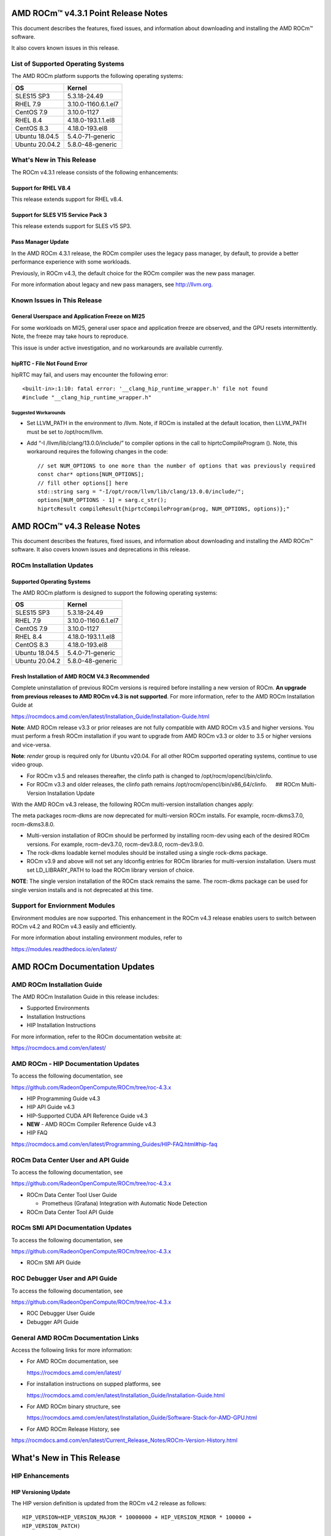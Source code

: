 AMD ROCm™ v4.3.1 Point Release Notes
====================================

This document describes the features, fixed issues, and information
about downloading and installing the AMD ROCm™ software.

It also covers known issues in this release.

List of Supported Operating Systems
-----------------------------------

The AMD ROCm platform supports the following operating systems:

============== ===================
OS             Kernel
============== ===================
SLES15 SP3     5.3.18-24.49
RHEL 7.9       3.10.0-1160.6.1.el7
CentOS 7.9     3.10.0-1127
RHEL 8.4       4.18.0-193.1.1.el8
CentOS 8.3     4.18.0-193.el8
Ubuntu 18.04.5 5.4.0-71-generic
Ubuntu 20.04.2 5.8.0-48-generic
============== ===================

What's New in This Release
--------------------------

The ROCm v4.3.1 release consists of the following enhancements:

Support for RHEL V8.4
~~~~~~~~~~~~~~~~~~~~~

This release extends support for RHEL v8.4.

Support for SLES V15 Service Pack 3
~~~~~~~~~~~~~~~~~~~~~~~~~~~~~~~~~~~

This release extends support for SLES v15 SP3.

Pass Manager Update
~~~~~~~~~~~~~~~~~~~

In the AMD ROCm 4.3.1 release, the ROCm compiler uses the legacy pass
manager, by default, to provide a better performance experience with
some workloads.

Previously, in ROCm v4.3, the default choice for the ROCm compiler was
the new pass manager.

For more information about legacy and new pass managers, see
http://llvm.org.

Known Issues in This Release
----------------------------

General Userspace and Application Freeze on MI25
~~~~~~~~~~~~~~~~~~~~~~~~~~~~~~~~~~~~~~~~~~~~~~~~

For some workloads on MI25, general user space and application freeze
are observed, and the GPU resets intermittently. Note, the freeze may
take hours to reproduce.

This issue is under active investigation, and no workarounds are
available currently.

hipRTC - File Not Found Error
~~~~~~~~~~~~~~~~~~~~~~~~~~~~~

hipRTC may fail, and users may encounter the following error:

::

       <built-in>:1:10: fatal error: '__clang_hip_runtime_wrapper.h' file not found
       #include "__clang_hip_runtime_wrapper.h"

Suggested Workarounds
^^^^^^^^^^^^^^^^^^^^^

-  Set LLVM_PATH in the environment to /llvm. Note, if ROCm is installed
   at the default location, then LLVM_PATH must be set to
   /opt/rocm/llvm.

-  Add “-I /llvm/lib/clang/13.0.0/include/” to compiler options in the
   call to hiprtcCompileProgram (). Note, this workaround requires the
   following changes in the code:

   ::

        // set NUM_OPTIONS to one more than the number of options that was previously required
        const char* options[NUM_OPTIONS];
        // fill other options[] here
        std::string sarg = "-I/opt/rocm/llvm/lib/clang/13.0.0/include/";
        options[NUM_OPTIONS - 1] = sarg.c_str();
        hiprtcResult compileResult{hiprtcCompileProgram(prog, NUM_OPTIONS, options)};"

AMD ROCm™ v4.3 Release Notes
============================

This document describes the features, fixed issues, and information
about downloading and installing the AMD ROCm™ software. It also covers
known issues and deprecations in this release.


ROCm Installation Updates
-------------------------

Supported Operating Systems
~~~~~~~~~~~~~~~~~~~~~~~~~~~

The AMD ROCm platform is designed to support the following operating
systems:

============== ===================
OS             Kernel
============== ===================
SLES15 SP3     5.3.18-24.49
RHEL 7.9       3.10.0-1160.6.1.el7
CentOS 7.9     3.10.0-1127
RHEL 8.4       4.18.0-193.1.1.el8
CentOS 8.3     4.18.0-193.el8
Ubuntu 18.04.5 5.4.0-71-generic
Ubuntu 20.04.2 5.8.0-48-generic
============== ===================

Fresh Installation of AMD ROCM V4.3 Recommended
~~~~~~~~~~~~~~~~~~~~~~~~~~~~~~~~~~~~~~~~~~~~~~~

Complete uninstallation of previous ROCm versions is required before
installing a new version of ROCm. **An upgrade from previous releases to
AMD ROCm v4.3 is not supported**. For more information, refer to the AMD
ROCm Installation Guide at

https://rocmdocs.amd.com/en/latest/Installation_Guide/Installation-Guide.html

**Note**: AMD ROCm release v3.3 or prior releases are not fully
compatible with AMD ROCm v3.5 and higher versions. You must perform a
fresh ROCm installation if you want to upgrade from AMD ROCm v3.3 or
older to 3.5 or higher versions and vice-versa.

**Note**: *render* group is required only for Ubuntu v20.04. For all
other ROCm supported operating systems, continue to use video group.

-  For ROCm v3.5 and releases thereafter, the clinfo path is changed to
   /opt/rocm/opencl/bin/clinfo.

-  For ROCm v3.3 and older releases, the clinfo path remains
   /opt/rocm/opencl/bin/x86_64/clinfo.   ## ROCm Multi-Version
   Installation Update

With the AMD ROCm v4.3 release, the following ROCm multi-version
installation changes apply:

The meta packages rocm-dkms are now deprecated for multi-version ROCm
installs. For example, rocm-dkms3.7.0, rocm-dkms3.8.0.

-  Multi-version installation of ROCm should be performed by installing
   rocm-dev using each of the desired ROCm versions. For example,
   rocm-dev3.7.0, rocm-dev3.8.0, rocm-dev3.9.0.

-  The rock-dkms loadable kernel modules should be installed using a
   single rock-dkms package.

-  ROCm v3.9 and above will not set any ldconfig entries for ROCm
   libraries for multi-version installation. Users must set
   LD_LIBRARY_PATH to load the ROCm library version of choice.

**NOTE**: The single version installation of the ROCm stack remains the
same. The rocm-dkms package can be used for single version installs and
is not deprecated at this time.

Support for Enviornment Modules
-------------------------------

Environment modules are now supported. This enhancement in the ROCm v4.3
release enables users to switch between ROCm v4.2 and ROCm v4.3 easily
and efficiently.

For more information about installing environment modules, refer to

https://modules.readthedocs.io/en/latest/

AMD ROCm Documentation Updates
==============================

AMD ROCm Installation Guide
---------------------------

The AMD ROCm Installation Guide in this release includes:

-  Supported Environments

-  Installation Instructions

-  HIP Installation Instructions

For more information, refer to the ROCm documentation website at:

https://rocmdocs.amd.com/en/latest/

AMD ROCm - HIP Documentation Updates
------------------------------------

To access the following documentation, see

https://github.com/RadeonOpenCompute/ROCm/tree/roc-4.3.x

-  HIP Programming Guide v4.3


-  HIP API Guide v4.3


-  HIP-Supported CUDA API Reference Guide v4.3


-  **NEW** - AMD ROCm Compiler Reference Guide v4.3


-  HIP FAQ

https://rocmdocs.amd.com/en/latest/Programming_Guides/HIP-FAQ.html#hip-faq

ROCm Data Center User and API Guide
-----------------------------------

To access the following documentation, see

https://github.com/RadeonOpenCompute/ROCm/tree/roc-4.3.x

-  ROCm Data Center Tool User Guide

   -  Prometheus (Grafana) Integration with Automatic Node Detection


-  ROCm Data Center Tool API Guide


ROCm SMI API Documentation Updates
----------------------------------

To access the following documentation, see

https://github.com/RadeonOpenCompute/ROCm/tree/roc-4.3.x

-  ROCm SMI API Guide


ROC Debugger User and API Guide
-------------------------------

To access the following documentation, see

https://github.com/RadeonOpenCompute/ROCm/tree/roc-4.3.x

-  ROC Debugger User Guide


-  Debugger API Guide


General AMD ROCm Documentation Links
------------------------------------

Access the following links for more information:

-  For AMD ROCm documentation, see

   https://rocmdocs.amd.com/en/latest/

-  For installation instructions on supped platforms, see

   https://rocmdocs.amd.com/en/latest/Installation_Guide/Installation-Guide.html

-  For AMD ROCm binary structure, see

   https://rocmdocs.amd.com/en/latest/Installation_Guide/Software-Stack-for-AMD-GPU.html

-  For AMD ROCm Release History, see

https://rocmdocs.amd.com/en/latest/Current_Release_Notes/ROCm-Version-History.html

.. _whats-new-in-this-release-1:

What's New in This Release
==========================

HIP Enhancements
----------------

HIP Versioning Update
~~~~~~~~~~~~~~~~~~~~~

The HIP version definition is updated from the ROCm v4.2 release as
follows:

::

       HIP_VERSION=HIP_VERSION_MAJOR * 10000000 + HIP_VERSION_MINOR * 100000 + 
       HIP_VERSION_PATCH)

The HIP version can be queried from a HIP API call

::

       hipRuntimeGetVersion(&runtimeVersion);  

**Note**: The version returned will be greater than the version in
previous ROCm releases.

Support for Managed Memory Allocation
~~~~~~~~~~~~~~~~~~~~~~~~~~~~~~~~~~~~~

HIP now supports and automatically manages Heterogeneous Memory
Management (HMM) allocation. The HIP application performs a capability
check before making the managed memory API call hipMallocManaged.

**Note**: The *managed* keyword is unsupported currently.

::

       int managed_memory = 0;
       HIPCHECK(hipDeviceGetAttribute(&managed_memory,
        hipDeviceAttributeManagedMemory,p_gpuDevice));
       if (!managed_memory ) {
       printf ("info: managed memory access not supported on the device %d\n Skipped\n", p_gpuDevice);
       }
       else {
        HIPCHECK(hipSetDevice(p_gpuDevice));
       HIPCHECK(hipMallocManaged(&Hmm, N * sizeof(T)));
       . . .
       }

Kernel Enqueue Serialization
~~~~~~~~~~~~~~~~~~~~~~~~~~~~

Developers can control kernel command serialization from the host using
the following environment variable, AMD_SERIALIZE_KERNEL

-  AMD_SERIALIZE_KERNEL = 1, Wait for completion before enqueue,

-  AMD_SERIALIZE_KERNEL = 2, Wait for completion after enqueue,

-  AMD_SERIALIZE_KERNEL = 3, Both.

This environment variable setting enables HIP runtime to wait for GPU
idle before/after any GPU command.

NUMA-aware Host Memory Allocation
~~~~~~~~~~~~~~~~~~~~~~~~~~~~~~~~~

The Non-Uniform Memory Architecture (NUMA) policy determines how memory
is allocated and selects a CPU closest to each GPU.

NUMA also measures the distance between the GPU and CPU devices. By
default, each GPU selects a Numa CPU node that has the least NUMA
distance between them; the host memory is automatically allocated
closest to the memory pool of the NUMA node of the current GPU device.

Note, using the *hipSetDevice* API with a different GPU provides access
to the host allocation. However, it may have a longer NUMA distance.

New Atomic System Scope Atomic Operations
~~~~~~~~~~~~~~~~~~~~~~~~~~~~~~~~~~~~~~~~~

HIP now provides new APIs with \_system as a suffix to support system
scope atomic operations. For example, atomicAnd atomic is dedicated to
the GPU device, and atomicAnd_system allows developers to extend the
atomic operation to system scope from the GPU device to other CPUs and
GPU devices in the system.

For more information, refer to the HIP Programming Guide at,

https://github.com/RadeonOpenCompute/ROCm/tree/roc-4.3.x

Indirect Function Call and C++ Virtual Functions
~~~~~~~~~~~~~~~~~~~~~~~~~~~~~~~~~~~~~~~~~~~~~~~~

While the new release of the ROCm compiler supports indirect function
calls and C++ virtual functions on a device, there are some known
limitations and issues.

**Limitations**

-  An address to a function is device specific. Note, a function address
   taken on the host can not be used on a device, and a function address
   taken on a device can not be used on the host. On a system with
   multiple devices, an address taken on one device can not be used on a
   different device.

-  C++ virtual functions only work on the device where the object was
   constructed.

-  Indirect call to a device function with function scope shared memory
   allocation is not supported. For example, LDS.

-  Indirect call to a device function defined in a source file different
   than the calling function/kernel is only supported when compiling the
   entire program with -fgpu-rdc.

**Known Issues in This Release**

-  Programs containing kernels with different launch bounds may crash
   when making an indirect function call. This issue is due to a
   compiler issue miscalculating the register budget for the callee
   function.

-  Programs may not work correctly when making an indirect call to a
   function that uses more resources. For example, scratch memory,
   shared memory, registers made available by the caller.

-  Compiling a program with objects with pure or deleted virtual
   functions on the device will result in a linker error. This issue is
   due to the missing implementation of some C++ runtime functions on
   the device.

-  Constructing an object with virtual functions in private or shared
   memory may crash the program due to a compiler issue when generating
   code for the constructor.

ROCm Data Center Tool
---------------------

Prometheus (Grafana) Integration with Automatic Node Detection
~~~~~~~~~~~~~~~~~~~~~~~~~~~~~~~~~~~~~~~~~~~~~~~~~~~~~~~~~~~~~~

The ROCm Data Center (RDC) tool enables you to use Consul to discover
the rdc_prometheus service automatically. Consul is “a service mesh
solution providing a full-featured control plane with service discovery,
configuration, and segmentation functionality.” For more information,
refer to their website at https://www.consul.io/docs/intro.

The ROCm Data Center Tool uses Consul for health checks of RDC’s
integration with the Prometheus plug-in (rdc_prometheus), and these
checks provide information on its efficiency.

Previously, when a new compute node was added, users had to change
prometheus_targets.json to use Consul manually. Now, with the Consul
agent integration, a new compute node can be discovered automatically.

https://github.com/RadeonOpenCompute/ROCm/tree/roc-4.3.x

Coarse Grain Utilization
~~~~~~~~~~~~~~~~~~~~~~~~

This feature provides a counter that displays the coarse grain GPU usage
information, as shown below.

Sample output

::

           $ rocm_smi.py --showuse
           ============================== % time GPU is busy =============================
                  GPU[0] : GPU use (%): 0
                  GPU[0] : GFX Activity: 3401

Add 64-bit Energy Accumulator In-band
~~~~~~~~~~~~~~~~~~~~~~~~~~~~~~~~~~~~~

This feature provides an average value of energy consumed over time in a
free-flowing RAPL counter, a 64-bit Energy Accumulator.

Sample output

::

       $ rocm_smi.py --showenergycounter
       =============================== Consumed Energy ================================
       GPU[0] : Energy counter: 2424868
       GPU[0] : Accumulated Energy (uJ): 0.0   

Support for Continuous Clocks Values
~~~~~~~~~~~~~~~~~~~~~~~~~~~~~~~~~~~~

ROCm SMI will support continuous clock values instead of the previous
discrete levels. Moving forward the updated sysfs file will consist of
only MIN and MAX values and the user can set the clock value in the
given range.

Sample output:

::

       $ rocm_smi.py --setsrange 551 1270 
       Do you accept these terms? [y/N] y                                                                                    
       ============================= Set Valid sclk Range=======
       GPU[0]          : Successfully set sclk from 551(MHz) to 1270(MHz)                                                     
       GPU[1]          : Successfully set sclk from 551(MHz) to 1270(MHz)                                                     
       =========================================================================
                          
       $ rocm_smi.py --showsclkrange                                                                                                                                                                    
       ============================ Show Valid sclk Range======                     

       GPU[0]          : Valid sclk range: 551Mhz - 1270Mhz                                                                  
       GPU[1]          : Valid sclk range: 551Mhz - 1270Mhz             

Memory Utilization Counters
~~~~~~~~~~~~~~~~~~~~~~~~~~~

This feature provides a counter display memory utilization information
as shown below.

Sample output

::

          $ rocm_smi.py --showmemuse
       ========================== Current Memory Use ==============================

       GPU[0] : GPU memory use (%): 0
       GPU[0] : Memory Activity: 0

Performance Determinism
~~~~~~~~~~~~~~~~~~~~~~~

ROCm SMI supports performance determinism as a unique mode of operation.
Performance variations are minimal as this enhancement allows users to
control the entry and exit to set a soft maximum (ceiling) for the GFX
clock.

Sample output

::

       $ rocm_smi.py --setperfdeterminism 650
       cat pp_od_clk_voltage
       GFXCLK:                
       0: 500Mhz
       1: 650Mhz *
       2: 1200Mhz
       $ rocm_smi.py --resetperfdeterminism    

**Note**: The idle clock will not take up higher clock values if no
workload is running. After enabling determinism, users can run a GFX
workload to set performance determinism to the desired clock value in
the valid range.

::

   * GFX clock could either be less than or equal to the max value set in this mode. GFX clock will be at the max clock set in this mode only when required by the running     workload.

   * VDDGFX will be higher by an offset (75mv or so based on PPTable) in the determinism mode.

HBM Temperature Metric Per Stack
~~~~~~~~~~~~~~~~~~~~~~~~~~~~~~~~

This feature will enable ROCm SMI to report all HBM temperature values
as shown below.

Sample output

::

       $ rocm_smi.py –showtemp
       ================================= Temperature =================================
       GPU[0] : Temperature (Sensor edge) (C): 29.0
       GPU[0] : Temperature (Sensor junction) (C): 36.0
       GPU[0] : Temperature (Sensor memory) (C): 45.0
       GPU[0] : Temperature (Sensor HBM 0) (C): 43.0
       GPU[0] : Temperature (Sensor HBM 1) (C): 42.0
       GPU[0] : Temperature (Sensor HBM 2) (C): 44.0
       GPU[0] : Temperature (Sensor HBM 3) (C): 45.0

ROCm Math and Communication Libraries
-------------------------------------

rocBLAS
~~~~~~~

**Optimizations**

-  Improved performance of non-batched and batched rocblas_Xgemv for
   gfx908 when m <= 15000 and n <= 15000

-  Improved performance of non-batched and batched rocblas_sgemv and
   rocblas_dgemv for gfx906 when m <= 6000 and n <= 6000

-  Improved the overall performance of non-batched and batched
   rocblas_cgemv for gfx906

-  Improved the overall performance of rocblas_Xtrsv

For more information, refer to

https://rocblas.readthedocs.io/en/master/

rocRAND
~~~~~~~

**Enhancements**

-  gfx90a support added

-  gfx1030 support added

-  gfx803 supported re-enabled

**Fixed**

-  Memory leaks in Poisson tests has been fixed.

-  Memory leaks when generator has been created but setting
   seed/offset/dimensions display an exception has been fixed.

For more information, refer to

https://rocrand.readthedocs.io/en/latest/

rocSOLVER
~~~~~~~~~

**Enhancements**

Linear solvers for general non-square systems:

-  GELS now supports underdetermined and transposed cases

-  Inverse of triangular matrices

-  TRTRI (with batched and strided_batched versions)

-  Out-of-place general matrix inversion

-  GETRI_OUTOFPLACE (with batched and strided_batched versions)

-  Argument names for the benchmark client now match argument names from
   the public API

**Fixed Issues**

-  Known issues with Thin-SVD. The problem was identified in the test
   specification, not in the thin-SVD implementation or the rocBLAS
   gemm_batched routines.

-  Benchmark client no longer crashes as a result of leading dimension
   or stride arguments not being provided on the command line.

**Optimizations**

-  Improved general performance of matrix inversion (GETRI)

For more information, refer to

https://rocsolver.readthedocs.io/en/latest/

rocSPARSE
~~~~~~~~~

**Enhancements**

-  (batched) tridiagonal solver with and without pivoting

-  dense matrix sparse vector multiplication (gemvi)

-  support for gfx90a

-  sampled dense-dense matrix multiplication (sddmm)

**Improvements**

-  client matrix download mechanism

-  boost dependency in clients removed

For more information, refer to

https://rocsparse.readthedocs.io/en/latest/usermanual.html#rocsparse-gebsrmv

hipBLAS
~~~~~~~

**Enhancements**

-  Added *hipblasStatusToString*

**Fixed**

-  Added catch() blocks around API calls to prevent the leak of C++
   exceptions

rocFFT
~~~~~~

**Changes**

-  Re-split device code into single-precision, double-precision, and
   miscellaneous kernels.

**Fixed Issues**

-  double-precision planar->planar transpose.

-  3D transforms with unusual strides, for SBCC-optimized sizes.

-  Improved buffer placement logic.

For more information, refer to

https://rocfft.readthedocs.io/en/rocm-4.3.0/

hipFFT
~~~~~~

**Fixed Issues**

-  CMAKE updates

-  Added callback API in hipfftXt.h header.

rocALUTION
~~~~~~~~~~

**Enhancements**

-  Support for gfx90a target

-  Support for gfx1030 target

**Improvements**

-  Install script

For more information, refer to

rocTHRUST
~~~~~~~~~

**Enhancements**

-  Updated to match upstream Thrust 1.11

-  gfx90a support added

-  gfx803 support re-enabled

hipCUB

Enhancements

-  DiscardOutputIterator to backend header

ROCProfiler Enhancements
------------------------

Tracing Multiple MPI Ranks
~~~~~~~~~~~~~~~~~~~~~~~~~~

When tracing multiple MPI ranks in ROCm v4.3, users must use the form:

::

       mpirun ... <mpi args> ... rocprof ... <rocprof args> ... application ... <application args>
       

**NOTE**: This feature differs from ROCm v4.2 (and lower), which used
“rocprof … mpirun … application”.

This change was made to enable ROCProfiler to handle process forking
better and launching via mpirun (and related) executables.

From a user perspective, this new execution mode requires:

1. Generation of trace data per MPI (or process) rank.

2. Use of a new `“merge_traces.sh” utility
   script <https://github.com/ROCm-Developer-Tools/rocprofiler/blob/rocm-4.3.x/bin/merge_traces.sh>`__
   to combine traces from multiple processes into a unified trace for
   profiling.

For example, to accomplish step #1, ROCm provides a simple bash wrapper
that demonstrates how to generate a unique output directory per process:

::

       $ cat wrapper.sh
       #! /usr/bin/env bash
       if [[ -n ${OMPI_COMM_WORLD_RANK+z} ]]; then
         # mpich
         export MPI_RANK=${OMPI_COMM_WORLD_RANK}
       elif [[ -n ${MV2_COMM_WORLD_RANK+z} ]]; then
         # ompi
         export MPI_RANK=${MV2_COMM_WORLD_RANK}
       fi
       args="$*"
       pid="$$"
       outdir="rank_${pid}_${MPI_RANK}"
       outfile="results_${pid}_${MPI_RANK}.csv"
       eval "rocprof -d ${outdir} -o ${outdir}/${outfile} $*"

This script:

-  Determines the global MPI rank (implemented here for OpenMPI and
   MPICH only)

-  Determines the process id of the MPI rank

-  Generates a unique output directory using the two

To invoke this wrapper, use the following command:

::

       mpirun <mpi args> ./wrapper.sh --hip-trace <application> <args>

This generates an output directory for each used MPI rank. For example,

::

       $ ls -ld rank_* | awk {'print $5" "$9'}
       4096 rank_513555_0
       4096 rank_513556_1

Finally, these traces may be combined using the `merge traces
script <https://github.com/ROCm-Developer-Tools/rocprofiler/blob/rocm-4.3.x/bin/merge_traces.sh>`__.
For example,

::

       $  ./merge_traces.sh -h
       Script for aggregating results from multiple rocprofiler out directries.
       Full path: /opt/rocm/bin/merge_traces.sh
       Usage:
       merge_traces.sh -o <outputdir> [<inputdir>...]

Use the following input arguments to the merge_traces.sh script to
control which traces are merged and where the resulting merged trace is
saved.

-  -o <*outputdir*> - output directory where the results are aggregated.

-  <*inputdir*>… - space-separated list of rocprofiler directories. If
   not specified, CWD is used.

For example, if an output directory named “unified” was supplied to the
``merge_traces.sh`` script, the file ‘unified/results.json’ will be
generated, and the contains trace data from both MPI ranks.

Known issue for ROCProfiler

| Collecting several counter collection passes (multiple “pmc:” lines in
  an counter input file) is not supported in a single run.
| The workaround is to break the multiline counter input file into
  multiple single-line counter input files and execute runs.

.. _known-issues-in-this-release-1:

Known Issues in This Release
============================

The following are the known issues in this release.

Upgrade to AMD ROCm v4.3 Not Supported
--------------------------------------

An upgrade from previous releases to AMD ROCm v4.2 is not supported.
Complete uninstallation of previous ROCm versions is required before
installing a new version of ROCm.

\_LAUNCH BOUNDS_Ignored During Kernel Launch
--------------------------------------------

The HIP runtime returns the hipErrorLaunchFailure error code when an
application tries to launch kernel with a block size larger than the
launch bounds mentioned during compile time. If no launch bounds were
specified during the compile time, the default value of 1024 is assumed.
Refer to the HIP trace for more information about the failing kernel. A
sample error in the trace is shown below:

Snippet of the HIP trace

::

       :3:devprogram.cpp           :2504: 2227377746776 us: Using Code Object V4.
       :3:hip_module.cpp           :361 : 2227377768546 us: 7670 : [7f7c6eddd180] ihipModuleLaunchKernel ( 0x0x16fe080, 2048, 1, 1,        1024, 1, 1, 0, stream:<null>, 0x7ffded8ad260, char array:<null>, event:0, event:0, 0, 0 )
       :1:hip_module.cpp           :254 : 2227377768572 us: Launch params (1024, 1, 1) are larger than launch bounds (64) for      kernel _Z8MyKerneliPd
       :3:hip_platform.cpp         :667 : 2227377768577 us: 7670 : [7f7c6eddd180] ihipLaunchKernel: Returned hipErrorLaunchFailure         :
       :3:hip_module.cpp           :493 : 2227377768581 us: 7670 : [7f7c6eddd180] hipLaunchKernel: Returned hipErrorLaunchFailure :

There is no known workaround at this time.

PYCACHE Folder Exists After ROCM SMI Library Uninstallation
-----------------------------------------------------------

Users may observe that the /opt/rocm-x/bin/**pycache** folder continues
to exist even after the rocm_smi_lib uninstallation. Workaround: Delete
the /opt/rocm-x/bin/**pycache** folder manually before uninstalling
rocm_smi_lib.

Deploying ROCm
==============

AMD hosts both Debian and RPM repositories for the ROCm packages.

For more information on ROCM installation on all platforms, see

https://rocmdocs.amd.com/en/latest/Installation_Guide/Installation-Guide.html

Machine Learning and High Performance Computing Software Stack for AMD GPU
==========================================================================

For an updated version of the software stack for AMD GPU, see

https://rocmdocs.amd.com/en/latest/Installation_Guide/Installation-Guide.html#software-stack-for-amd-gpu

Hardware and Software Support
=============================

ROCm is focused on using AMD GPUs to accelerate computational tasks such
as machine learning, engineering workloads, and scientific computing. In
order to focus our development efforts on these domains of interest,
ROCm supports a targeted set of hardware configurations which are
detailed further in this section.

**Note:** The AMD ROCm™ open software platform is a compute stack for
headless system deployments. GUI-based software applications are
currently not supported.

Supported GPUs
--------------

Because the ROCm Platform has a focus on particular computational
domains, we offer official support for a selection of AMD GPUs that are
designed to offer good performance and price in these domains.

**Note:** The integrated GPUs of Ryzen are not officially supported
targets for ROCm.

ROCm officially supports AMD GPUs that use following chips:

-  GFX9 GPUs

   -  “Vega 10” chips, such as on the AMD Radeon RX Vega 64 and Radeon
      Instinct MI25

   -  “Vega 7nm” chips, such as on the Radeon Instinct MI50, Radeon
      Instinct MI60 or AMD Radeon VII, Radeon Pro VII

-  CDNA GPUs

   -  MI100 chips such as on the AMD Instinct™ MI100

ROCm is a collection of software ranging from drivers and runtimes to
libraries and developer tools. Some of this software may work with more
GPUs than the “officially supported” list above, though AMD does not
make any official claims of support for these devices on the ROCm
software platform.

The following list of GPUs are enabled in the ROCm software, though full
support is not guaranteed:

-  GFX8 GPUs

   -  “Polaris 11” chips, such as on the AMD Radeon RX 570 and Radeon
      Pro WX 4100
   -  “Polaris 12” chips, such as on the AMD Radeon RX 550 and Radeon RX
      540

-  GFX7 GPUs

   -  “Hawaii” chips, such as the AMD Radeon R9 390X and FirePro W9100

As described in the next section, GFX8 GPUs require PCI Express 3.0
(PCIe 3.0) with support for PCIe atomics. This requires both CPU and
motherboard support. GFX9 GPUs require PCIe 3.0 with support for PCIe
atomics by default, but they can operate in most cases without this
capability.

The integrated GPUs in AMD APUs are not officially supported targets for
ROCm. As described `below <#limited-support>`__, “Carrizo”, “Bristol
Ridge”, and “Raven Ridge” APUs are enabled in our upstream drivers and
the ROCm OpenCL runtime. However, they are not enabled in the HIP
runtime, and may not work due to motherboard or OEM hardware
limitations. As such, they are not yet officially supported targets for
ROCm.

For a more detailed list of hardware support, please see `the following
documentation <https://en.wikipedia.org/wiki/List_of_AMD_graphics_processing_units>`__.

Supported CPUs
--------------

As described above, GFX8 GPUs require PCIe 3.0 with PCIe atomics in
order to run ROCm. In particular, the CPU and every active PCIe point
between the CPU and GPU require support for PCIe 3.0 and PCIe atomics.
The CPU root must indicate PCIe AtomicOp Completion capabilities and any
intermediate switch must indicate PCIe AtomicOp Routing capabilities.

Current CPUs which support PCIe Gen3 + PCIe Atomics are:

-  AMD Ryzen CPUs
-  The CPUs in AMD Ryzen APUs
-  AMD Ryzen Threadripper CPUs
-  AMD EPYC CPUs
-  Intel Xeon E7 v3 or newer CPUs
-  Intel Xeon E5 v3 or newer CPUs
-  Intel Xeon E3 v3 or newer CPUs
-  Intel Core i7 v4, Core i5 v4, Core i3 v4 or newer CPUs (i.e. Haswell
   family or newer)
-  Some Ivy Bridge-E systems

Beginning with ROCm 1.8, GFX9 GPUs (such as Vega 10) no longer require
PCIe atomics. We have similarly opened up more options for number of
PCIe lanes. GFX9 GPUs can now be run on CPUs without PCIe atomics and on
older PCIe generations, such as PCIe 2.0. This is not supported on GPUs
below GFX9, e.g. GFX8 cards in the Fiji and Polaris families.

If you are using any PCIe switches in your system, please note that PCIe
Atomics are only supported on some switches, such as Broadcom PLX. When
you install your GPUs, make sure you install them in a PCIe 3.1.0 x16,
x8, x4, or x1 slot attached either directly to the CPU’s Root I/O
controller or via a PCIe switch directly attached to the CPU’s Root I/O
controller.

In our experience, many issues stem from trying to use consumer
motherboards which provide physical x16 connectors that are electrically
connected as e.g. PCIe 2.0 x4, PCIe slots connected via the Southbridge
PCIe I/O controller, or PCIe slots connected through a PCIe switch that
does not support PCIe atomics.

If you attempt to run ROCm on a system without proper PCIe atomic
support, you may see an error in the kernel log (``dmesg``):

::

   kfd: skipped device 1002:7300, PCI rejects atomics

Experimental support for our Hawaii (GFX7) GPUs (Radeon R9 290, R9 390,
FirePro W9100, S9150, S9170) does not require or take advantage of PCIe
Atomics. However, we still recommend that you use a CPU from the list
provided above for compatibility purposes.

Not supported or limited support under ROCm
-------------------------------------------

Limited support
~~~~~~~~~~~~~~~

-  ROCm 4.x should support PCIe 2.0 enabled CPUs such as the AMD
   Opteron, Phenom, Phenom II, Athlon, Athlon X2, Athlon II and older
   Intel Xeon and Intel Core Architecture and Pentium CPUs. However, we
   have done very limited testing on these configurations, since our
   test farm has been catering to CPUs listed above. This is where we
   need community support. *If you find problems on such setups, please
   report these issues*.
-  Thunderbolt 1, 2, and 3 enabled breakout boxes should now be able to
   work with ROCm. Thunderbolt 1 and 2 are PCIe 2.0 based, and thus are
   only supported with GPUs that do not require PCIe 3.1.0 atomics
   (e.g. Vega 10). However, we have done no testing on this
   configuration and would need community support due to limited access
   to this type of equipment.
-  AMD “Carrizo” and “Bristol Ridge” APUs are enabled to run OpenCL, but
   do not yet support HIP or our libraries built on top of these
   compilers and runtimes.

   -  As of ROCm 2.1, “Carrizo” and “Bristol Ridge” require the use of
      upstream kernel drivers.
   -  In addition, various “Carrizo” and “Bristol Ridge” platforms may
      not work due to OEM and ODM choices when it comes to key
      configurations parameters such as inclusion of the required CRAT
      tables and IOMMU configuration parameters in the system BIOS.
   -  Before purchasing such a system for ROCm, please verify that the
      BIOS provides an option for enabling IOMMUv2 and that the system
      BIOS properly exposes the correct CRAT table. Inquire with your
      vendor about the latter.

-  AMD “Raven Ridge” APUs are enabled to run OpenCL, but do not yet
   support HIP or our libraries built on top of these compilers and
   runtimes.

   -  As of ROCm 2.1, “Raven Ridge” requires the use of upstream kernel
      drivers.
   -  In addition, various “Raven Ridge” platforms may not work due to
      OEM and ODM choices when it comes to key configurations parameters
      such as inclusion of the required CRAT tables and IOMMU
      configuration parameters in the system BIOS.
   -  Before purchasing such a system for ROCm, please verify that the
      BIOS provides an option for enabling IOMMUv2 and that the system
      BIOS properly exposes the correct CRAT table. Inquire with your
      vendor about the latter.

Not supported
~~~~~~~~~~~~~

-  “Tonga”, “Iceland”, “Vega M”, and “Vega 12” GPUs are not supported.
-  We do not support GFX8-class GPUs (Fiji, Polaris, etc.) on CPUs that
   do not have PCIe 3.0 with PCIe atomics.

   -  As such, we do not support AMD Carrizo and Kaveri APUs as hosts
      for such GPUs.
   -  Thunderbolt 1 and 2 enabled GPUs are not supported by GFX8 GPUs on
      ROCm. Thunderbolt 1 & 2 are based on PCIe 2.0.

In the default ROCm configuration, GFX8 and GFX9 GPUs require PCI
Express 3.0 with PCIe atomics. The ROCm platform leverages these
advanced capabilities to allow features such as user-level submission of
work from the host to the GPU. This includes PCIe atomic Fetch and Add,
Compare and Swap, Unconditional Swap, and AtomicOp Completion.

ROCm support in upstream Linux kernels
--------------------------------------

As of ROCm 1.9.0, the ROCm user-level software is compatible with the
AMD drivers in certain upstream Linux kernels. As such, users have the
option of either using the ROCK kernel driver that are part of AMD’s
ROCm repositories or using the upstream driver and only installing ROCm
user-level utilities from AMD’s ROCm repositories.

These releases of the upstream Linux kernel support the following GPUs
in ROCm: \* 4.17: Fiji, Polaris 10, Polaris 11 \* 4.18: Fiji, Polaris
10, Polaris 11, Vega10 \* 4.20: Fiji, Polaris 10, Polaris 11, Vega10,
Vega 7nm

The upstream driver may be useful for running ROCm software on systems
that are not compatible with the kernel driver available in AMD’s
repositories. For users that have the option of using either AMD’s or
the upstreamed driver, there are various tradeoffs to take into
consideration:

+---+-------------------------------------------------------------+----+
|   | Using AMD’s ``rock-dkms`` package                           | U  |
|   |                                                             | si |
|   |                                                             | ng |
|   |                                                             | t  |
|   |                                                             | he |
|   |                                                             | up |
|   |                                                             | st |
|   |                                                             | re |
|   |                                                             | am |
|   |                                                             | ke |
|   |                                                             | rn |
|   |                                                             | el |
|   |                                                             | dr |
|   |                                                             | iv |
|   |                                                             | er |
+===+=============================================================+====+
| P | More GPU features, and they are enabled earlier             | In |
| r |                                                             | cl |
| o |                                                             | ud |
| s |                                                             | es |
|   |                                                             | t  |
|   |                                                             | he |
|   |                                                             | la |
|   |                                                             | te |
|   |                                                             | st |
|   |                                                             | L  |
|   |                                                             | in |
|   |                                                             | ux |
|   |                                                             | ke |
|   |                                                             | rn |
|   |                                                             | el |
|   |                                                             | fe |
|   |                                                             | at |
|   |                                                             | ur |
|   |                                                             | es |
+---+-------------------------------------------------------------+----+
|   | Tested by AMD on supported distributions                    | M  |
|   |                                                             | ay |
|   |                                                             | wo |
|   |                                                             | rk |
|   |                                                             | on |
|   |                                                             | o  |
|   |                                                             | th |
|   |                                                             | er |
|   |                                                             | d  |
|   |                                                             | is |
|   |                                                             | tr |
|   |                                                             | ib |
|   |                                                             | ut |
|   |                                                             | io |
|   |                                                             | ns |
|   |                                                             | a  |
|   |                                                             | nd |
|   |                                                             | wi |
|   |                                                             | th |
|   |                                                             | cu |
|   |                                                             | st |
|   |                                                             | om |
|   |                                                             | k  |
|   |                                                             | er |
|   |                                                             | ne |
|   |                                                             | ls |
+---+-------------------------------------------------------------+----+
|   | Supported GPUs enabled regardless of kernel version         |    |
+---+-------------------------------------------------------------+----+
|   | Includes the latest GPU firmware                            |    |
+---+-------------------------------------------------------------+----+
| C | May not work on all Linux distributions or versions         | Fe |
| o |                                                             | at |
| n |                                                             | ur |
| s |                                                             | es |
|   |                                                             | a  |
|   |                                                             | nd |
|   |                                                             | ha |
|   |                                                             | rd |
|   |                                                             | wa |
|   |                                                             | re |
|   |                                                             | s  |
|   |                                                             | up |
|   |                                                             | po |
|   |                                                             | rt |
|   |                                                             | va |
|   |                                                             | ri |
|   |                                                             | es |
|   |                                                             | d  |
|   |                                                             | ep |
|   |                                                             | en |
|   |                                                             | di |
|   |                                                             | ng |
|   |                                                             | on |
|   |                                                             | ke |
|   |                                                             | rn |
|   |                                                             | el |
|   |                                                             | v  |
|   |                                                             | er |
|   |                                                             | si |
|   |                                                             | on |
+---+-------------------------------------------------------------+----+
|   | Not currently supported on kernels newer than 5.4           | Li |
|   |                                                             | mi |
|   |                                                             | ts |
|   |                                                             | G  |
|   |                                                             | PU |
|   |                                                             | ’s |
|   |                                                             | u  |
|   |                                                             | sa |
|   |                                                             | ge |
|   |                                                             | of |
|   |                                                             | sy |
|   |                                                             | st |
|   |                                                             | em |
|   |                                                             | me |
|   |                                                             | mo |
|   |                                                             | ry |
|   |                                                             | to |
|   |                                                             | 3  |
|   |                                                             | /8 |
|   |                                                             | of |
|   |                                                             | sy |
|   |                                                             | st |
|   |                                                             | em |
|   |                                                             | me |
|   |                                                             | mo |
|   |                                                             | ry |
|   |                                                             | (  |
|   |                                                             | be |
|   |                                                             | fo |
|   |                                                             | re |
|   |                                                             | 5  |
|   |                                                             | .6 |
|   |                                                             | ). |
|   |                                                             | F  |
|   |                                                             | or |
|   |                                                             | 5  |
|   |                                                             | .6 |
|   |                                                             | a  |
|   |                                                             | nd |
|   |                                                             | b  |
|   |                                                             | ey |
|   |                                                             | on |
|   |                                                             | d, |
|   |                                                             | bo |
|   |                                                             | th |
|   |                                                             | DK |
|   |                                                             | MS |
|   |                                                             | a  |
|   |                                                             | nd |
|   |                                                             | up |
|   |                                                             | st |
|   |                                                             | re |
|   |                                                             | am |
|   |                                                             | k  |
|   |                                                             | er |
|   |                                                             | ne |
|   |                                                             | ls |
|   |                                                             | a  |
|   |                                                             | ll |
|   |                                                             | ow |
|   |                                                             | u  |
|   |                                                             | se |
|   |                                                             | of |
|   |                                                             | 1  |
|   |                                                             | 5/ |
|   |                                                             | 16 |
|   |                                                             | of |
|   |                                                             | sy |
|   |                                                             | st |
|   |                                                             | em |
|   |                                                             | m  |
|   |                                                             | em |
|   |                                                             | or |
|   |                                                             | y. |
+---+-------------------------------------------------------------+----+
|   |                                                             | I  |
|   |                                                             | PC |
|   |                                                             | a  |
|   |                                                             | nd |
|   |                                                             | RD |
|   |                                                             | MA |
|   |                                                             | ca |
|   |                                                             | pa |
|   |                                                             | bi |
|   |                                                             | li |
|   |                                                             | ti |
|   |                                                             | es |
|   |                                                             | a  |
|   |                                                             | re |
|   |                                                             | n  |
|   |                                                             | ot |
|   |                                                             | y  |
|   |                                                             | et |
|   |                                                             | e  |
|   |                                                             | na |
|   |                                                             | bl |
|   |                                                             | ed |
+---+-------------------------------------------------------------+----+
|   |                                                             | N  |
|   |                                                             | ot |
|   |                                                             | te |
|   |                                                             | st |
|   |                                                             | ed |
|   |                                                             | by |
|   |                                                             | A  |
|   |                                                             | MD |
|   |                                                             | to |
|   |                                                             | t  |
|   |                                                             | he |
|   |                                                             | sa |
|   |                                                             | me |
|   |                                                             | l  |
|   |                                                             | ev |
|   |                                                             | el |
|   |                                                             | as |
|   |                                                             | `  |
|   |                                                             | `r |
|   |                                                             | oc |
|   |                                                             | k- |
|   |                                                             | dk |
|   |                                                             | ms |
|   |                                                             | `` |
|   |                                                             | p  |
|   |                                                             | ac |
|   |                                                             | ka |
|   |                                                             | ge |
+---+-------------------------------------------------------------+----+
|   |                                                             | Do |
|   |                                                             | es |
|   |                                                             | n  |
|   |                                                             | ot |
|   |                                                             | i  |
|   |                                                             | nc |
|   |                                                             | lu |
|   |                                                             | de |
|   |                                                             | mo |
|   |                                                             | st |
|   |                                                             | up |
|   |                                                             | -t |
|   |                                                             | o- |
|   |                                                             | da |
|   |                                                             | te |
|   |                                                             | fi |
|   |                                                             | rm |
|   |                                                             | wa |
|   |                                                             | re |
+---+-------------------------------------------------------------+----+

Disclaimer
==========

AMD®, the AMD Arrow logo, AMD Instinct™, Radeon™, ROCm® and combinations
thereof are trademarks of Advanced Micro Devices, Inc.

Linux® is the registered trademark of Linus Torvalds in the U.S. and
other countries.

PCIe® is a registered trademark of PCI-SIG Corporation. Other product
names used in this publication are for identification purposes only and
may be trademarks of their respective companies.

Google® is a registered trademark of Google LLC.

Ubuntu and the Ubuntu logo are registered trademarks of Canonical Ltd.

Other product names used in this publication are for identification
purposes only and may be trademarks of their respective companies.
